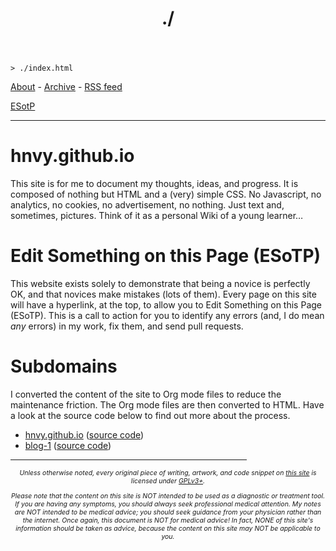 #+TITLE: ./

#+BEGIN_EXPORT html
<pre>
<code>> ./index.html</code>
</pre>
#+END_EXPORT

[[https://hnvy.github.io/about.html][About]] - [[https://hnvy.github.io/archive.html][Archive]] - [[https://hnvy.github.io/rss.xml][RSS feed]]

[[https://github.com/hnvy/hnvy.github.io/edit/main/src/index.org][ESotP]]

-----

* hnvy.github.io
:PROPERTIES:
:CUSTOM_ID: hnvy
:END:
This site is for me to document my thoughts, ideas, and progress. It is composed of nothing but HTML and a (very) simple CSS. No Javascript, no analytics, no cookies, no advertisement, no nothing. Just text and, sometimes, pictures. Think of it as a personal Wiki of a young learner...

* Edit Something on this Page (ESoTP)
:PROPERTIES:
:CUSTOM_ID: esotp
:END:
This website exists solely to demonstrate that being a novice is perfectly OK, and that novices make mistakes (lots of them). Every page on this site will have a hyperlink, at the top, to allow you to Edit Something on this Page (ESoTP). This is a call to action for you to identify any errors (and, I do mean /any/ errors) in my work, fix them, and send pull requests.

* Subdomains
:PROPERTIES:
:CUSTOM_ID: subdomains
:END:
I converted the content of the site to Org mode files to reduce the maintenance friction. The Org mode files are then converted to HTML. Have a look at the source code below to find out more about the process.
- [[https://hnvy.github.io/][hnvy.github.io]] ([[https://github.com/hnvy/hnvy.github.io][source code]])
- [[https://hnvy.github.io/blog-1/][blog-1]] ([[https://github.com/hnvy/blog-1][source code]])

#+BEGIN_EXPORT html
<p>
<hr style="width:75%;">
</p>

<footer style="font-size: 0.75em; font-style: italic; text-align: center; margin-left: auto; margin-right: auto;">
<p>Unless otherwise noted, every original piece of writing, artwork, and code snippet on <a href="https://hnvy.github.io/">this site</a> is licensed under <a href="https://www.gnu.org/licenses/gpl-3.0.html">GPLv3+</a>.</p>

<p>Please note that the content on this site is NOT intended to be used as a diagnostic or treatment tool. If you are having any symptoms, you should always seek professional medical attention. My notes are NOT intended to be medical advice; you should seek guidance from your physician rather than the internet. Once again, this document is NOT for medical advice! In fact, NONE of this site's information should be taken as advice, because the content on this site may NOT be applicable to you.</p>
</footer>
#+END_EXPORT

